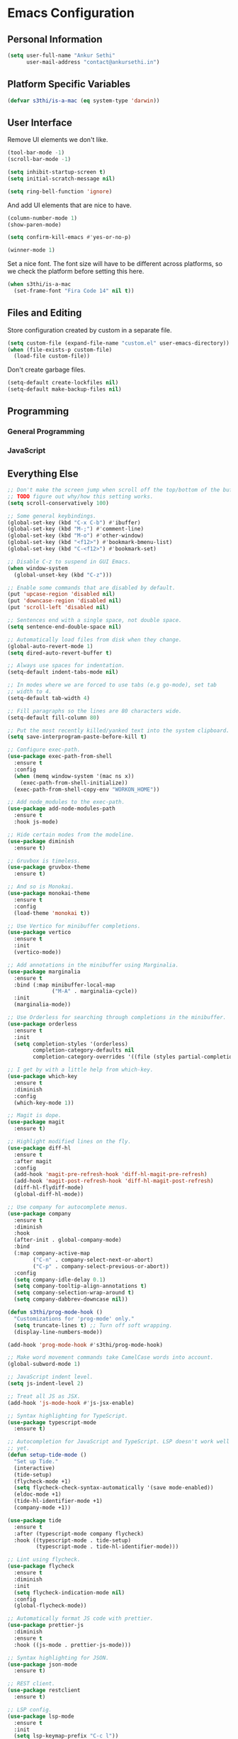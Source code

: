 * Emacs Configuration

** Personal Information

#+BEGIN_SRC emacs-lisp
  (setq user-full-name "Ankur Sethi"
        user-mail-address "contact@ankursethi.in")
#+END_SRC

** Platform Specific Variables

#+BEGIN_SRC emacs-lisp
  (defvar s3thi/is-a-mac (eq system-type 'darwin))
#+END_SRC

** User Interface

Remove UI elements we don't like.

#+BEGIN_SRC emacs-lisp
  (tool-bar-mode -1)
  (scroll-bar-mode -1)

  (setq inhibit-startup-screen t)
  (setq initial-scratch-message nil)

  (setq ring-bell-function 'ignore)
#+END_SRC

And add UI elements that are nice to have.

#+BEGIN_SRC emacs-lisp
  (column-number-mode 1)
  (show-paren-mode)

  (setq confirm-kill-emacs #'yes-or-no-p)

  (winner-mode 1)
#+END_SRC

Set a nice font. The font size will have to be different across platforms, so we
check the platform before setting this here.

#+BEGIN_SRC emacs-lisp
  (when s3thi/is-a-mac
    (set-frame-font "Fira Code 14" nil t))
#+END_SRC

** Files and Editing

Store configuration created by custom in a separate file.

#+BEGIN_SRC emacs-lisp
  (setq custom-file (expand-file-name "custom.el" user-emacs-directory))
  (when (file-exists-p custom-file)
    (load-file custom-file))
#+END_SRC

Don't create garbage files.

#+BEGIN_SRC emacs-lisp
  (setq-default create-lockfiles nil)
  (setq-default make-backup-files nil)
#+END_SRC

** Programming

*** General Programming

*** JavaScript

** Everything Else

#+BEGIN_SRC emacs-lisp
  ;; Don't make the screen jump when scroll off the top/bottom of the buffer.
  ;; TODO figure out why/how this setting works.
  (setq scroll-conservatively 100)

  ;; Some general keybindings.
  (global-set-key (kbd "C-x C-b") #'ibuffer)
  (global-set-key (kbd "M-;") #'comment-line)
  (global-set-key (kbd "M-o") #'other-window)
  (global-set-key (kbd "<f12>") #'bookmark-bmenu-list)
  (global-set-key (kbd "C-<f12>") #'bookmark-set)

  ;; Disable C-z to suspend in GUI Emacs.
  (when window-system
    (global-unset-key (kbd "C-z")))

  ;; Enable some commands that are disabled by default.
  (put 'upcase-region 'disabled nil)
  (put 'downcase-region 'disabled nil)
  (put 'scroll-left 'disabled nil)

  ;; Sentences end with a single space, not double space.
  (setq sentence-end-double-space nil)

  ;; Automatically load files from disk when they change.
  (global-auto-revert-mode 1)
  (setq dired-auto-revert-buffer t)

  ;; Always use spaces for indentation.
  (setq-default indent-tabs-mode nil)

  ;; In modes where we are forced to use tabs (e.g go-mode), set tab
  ;; width to 4.
  (setq-default tab-width 4)

  ;; Fill paragraphs so the lines are 80 characters wide.
  (setq-default fill-column 80)

  ;; Put the most recently killed/yanked text into the system clipboard.
  (setq save-interprogram-paste-before-kill t)

  ;; Configure exec-path.
  (use-package exec-path-from-shell
    :ensure t
    :config
    (when (memq window-system '(mac ns x))
      (exec-path-from-shell-initialize))
    (exec-path-from-shell-copy-env "WORKON_HOME"))

  ;; Add node_modules to the exec-path.
  (use-package add-node-modules-path
    :ensure t
    :hook js-mode)

  ;; Hide certain modes from the modeline.
  (use-package diminish
    :ensure t)

  ;; Gruvbox is timeless.
  (use-package gruvbox-theme
    :ensure t)

  ;; And so is Monokai.
  (use-package monokai-theme
    :ensure t
    :config
    (load-theme 'monokai t))

  ;; Use Vertico for minibuffer completions.
  (use-package vertico
    :ensure t
    :init
    (vertico-mode))

  ;; Add annotations in the minibuffer using Marginalia.
  (use-package marginalia
    :ensure t
    :bind (:map minibuffer-local-map
                ("M-A" . marginalia-cycle))
    :init
    (marginalia-mode))

  ;; Use Orderless for searching through completions in the minibuffer.
  (use-package orderless
    :ensure t
    :init
    (setq completion-styles '(orderless)
          completion-category-defaults nil
          completion-category-overrides '((file (styles partial-completion)))))

  ;; I get by with a little help from which-key.
  (use-package which-key
    :ensure t
    :diminish
    :config
    (which-key-mode 1))

  ;; Magit is dope.
  (use-package magit
    :ensure t)

  ;; Highlight modified lines on the fly.
  (use-package diff-hl
    :ensure t
    :after magit
    :config
    (add-hook 'magit-pre-refresh-hook 'diff-hl-magit-pre-refresh)
    (add-hook 'magit-post-refresh-hook 'diff-hl-magit-post-refresh)
    (diff-hl-flydiff-mode)
    (global-diff-hl-mode))

  ;; Use company for autocomplete menus.
  (use-package company
    :ensure t
    :diminish
    :hook
    (after-init . global-company-mode)
    :bind
    (:map company-active-map
          ("C-n" . company-select-next-or-abort)
          ("C-p" . company-select-previous-or-abort))
    :config
    (setq company-idle-delay 0.1)
    (setq company-tooltip-align-annotations t)
    (setq company-selection-wrap-around t)
    (setq company-dabbrev-downcase nil))

  (defun s3thi/prog-mode-hook ()
    "Customizations for 'prog-mode' only."
    (setq truncate-lines t) ;; Turn off soft wrapping.
    (display-line-numbers-mode))

  (add-hook 'prog-mode-hook #'s3thi/prog-mode-hook)

  ;; Make word movement commands take CamelCase words into account.
  (global-subword-mode 1)

  ;; JavaScript indent level.
  (setq js-indent-level 2)

  ;; Treat all JS as JSX.
  (add-hook 'js-mode-hook #'js-jsx-enable)

  ;; Syntax highlighting for TypeScript.
  (use-package typescript-mode
    :ensure t)

  ;; Autocompletion for JavaScript and TypeScript. LSP doesn't work well for these
  ;; yet.
  (defun setup-tide-mode ()
    "Set up Tide."
    (interactive)
    (tide-setup)
    (flycheck-mode +1)
    (setq flycheck-check-syntax-automatically '(save mode-enabled))
    (eldoc-mode +1)
    (tide-hl-identifier-mode +1)
    (company-mode +1))

  (use-package tide
    :ensure t
    :after (typescript-mode company flycheck)
    :hook ((typescript-mode . tide-setup)
           (typescript-mode . tide-hl-identifier-mode)))

  ;; Lint using flycheck.
  (use-package flycheck
    :ensure t
    :diminish
    :init
    (setq flycheck-indication-mode nil)
    :config
    (global-flycheck-mode))

  ;; Automatically format JS code with prettier.
  (use-package prettier-js
    :diminish
    :ensure t
    :hook ((js-mode . prettier-js-mode)))

  ;; Syntax highlighting for JSON.
  (use-package json-mode
    :ensure t)

  ;; REST client.
  (use-package restclient
    :ensure t)

  ;; LSP config.
  (use-package lsp-mode
    :ensure t
    :init
    (setq lsp-keymap-prefix "C-c l"))

  ;; Markdown.
  (use-package markdown-mode
    :ensure t
    :commands (markdown-mode gfm-mode)
    :mode (("README\\.md\\'" . gfm-mode)
           ("\\.md\\'" . markdown-mode)
           ("\\.markdown\\'" . markdown-mode))
    :init (setq markdown-command "multimarkdown"))

  ;; Ripgrep for searching.
  (use-package rg
    :ensure t
    :config
    (rg-enable-default-bindings))

  ;; Highlight TODO, HACK, etc. keywords.
  (use-package hl-todo
    :ensure t
    :diminish
    :hook ((prog-mode . hl-todo-mode)))

  ;; Easily select text surrounded by certain delimiters.
  (use-package expand-region
    :ensure t
    :bind (("C-=" . #'er/expand-region)))

  ;; Snippets.
  (use-package yasnippet
    :ensure t
    :diminish yas-minor-mode
    :config
    (yas-global-mode 1)
    (define-key yas-minor-mode-map (kbd "<tab>") nil)
    (define-key yas-minor-mode-map (kbd "TAB") nil)
    (global-set-key (kbd "C-c y") #'yas-insert-snippet)
    (global-set-key (kbd "C-;") #'yas-expand))

  ;; A ton of useful functions.
  (use-package crux
    :ensure t
    :bind (("C-c d" . #'crux-duplicate-current-line-or-region)
           ("C-c D" . #'crux-delete-file-and-buffer)
           ("C-c r" . #'crux-rename-file-and-buffer)))

  ;; A visual undo tree.
  (use-package undo-tree
    :ensure t
    :diminish undo-tree-mode
    :config
    (global-undo-tree-mode)
    (setq undo-tree-visualizer-timestamps t)
    (setq undo-tree-visualizer-diff t)
    (setq undo-tree-history-directory-alist
          `(("." . ,(concat user-emacs-directory "undo-tree/")))))

  ;; Move buffers between windows.
  (use-package buffer-move
    :ensure t)

  ;; Browse kill ring.
  (use-package browse-kill-ring
    :ensure t)

  ;; Start the Emacs server.
  (unless (server-running-p)
    (server-start))
#+END_SRC
